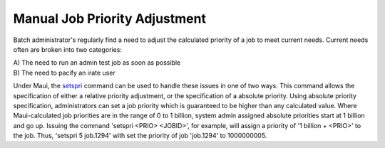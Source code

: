 Manual Job Priority Adjustment
##############################

Batch administrator's regularly find a need to adjust the calculated
priority of a job to meet current needs. Current needs often are broken
into two categories:

| A) The need to run an admin test job as soon as possible
| B) The need to pacify an irate user

Under Maui, the `setspri <commands/setspri.html>`__ command can be used
to handle these issues in one of two ways. This command allows the
specification of either a relative priority adjustment, or the
specification of a absolute priority. Using absolute priority
specification, administrators can set a job priority which is guaranteed
to be higher than any calculated value. Where Maui-calculated job
priorities are in the range of 0 to 1 billion, system admin assigned
absolute priorities start at 1 billion and go up. Issuing the command
'setspri <PRIO> <JOBID>', for example, will assign a priority of '1
billion + <PRIO>' to the job. Thus, 'setspri 5 job.1294' with set the
priority of job 'job.1294' to 1000000005.
